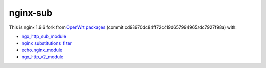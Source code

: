 =========
nginx-sub
=========

This is nginx 1.9.6 fork from `OpenWrt packages <https://github.com/openwrt/packages/tree/cd98970dc84ff72c419d657994965adc7927f98a>`_ (commit cd98970dc84ff72c419d657994965adc7927f98a) with:

- `ngx_http_sub_module <http://nginx.org/en/docs/http/ngx_http_sub_module.html>`_
- `nginx_substitutions_filter <https://www.nginx.com/resources/wiki/modules/substitutions/>`_
- `echo_nginx_module <https://github.com/openresty/echo-nginx-module>`_
- `ngx_http_v2_module <https://nginx.org/en/docs/http/ngx_http_v2_module.html>`_
